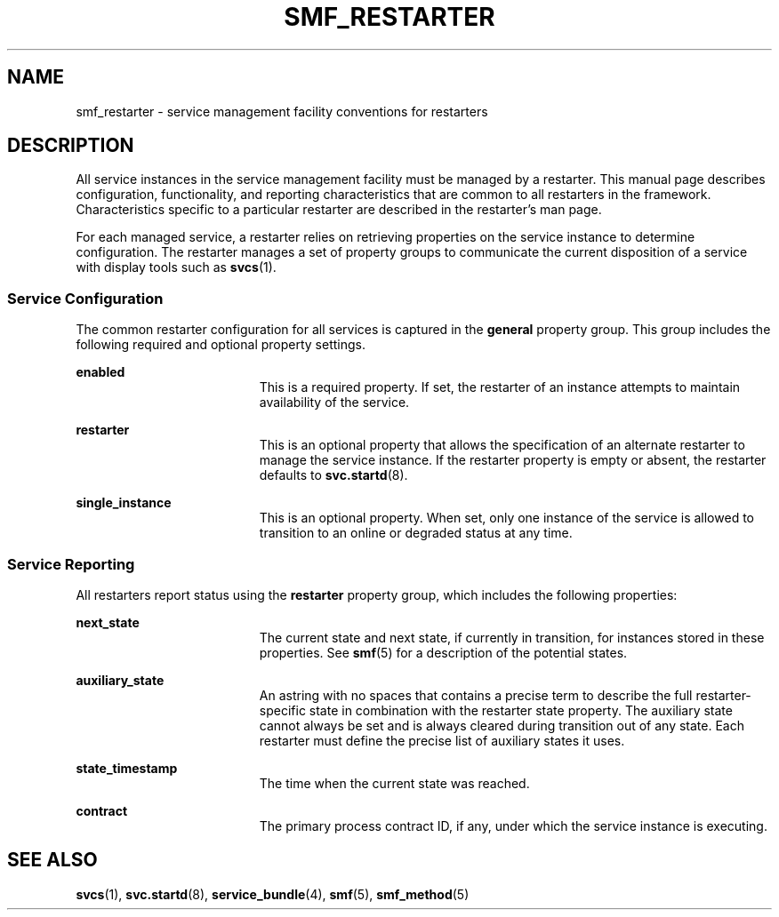 '\" te
.\" Copyright (c) 2008, Sun Microsystems, Inc. All Rights Reserved.
.\" The contents of this file are subject to the terms of the Common Development and Distribution License (the "License").  You may not use this file except in compliance with the License.
.\" You can obtain a copy of the license at usr/src/OPENSOLARIS.LICENSE or http://www.opensolaris.org/os/licensing.  See the License for the specific language governing permissions and limitations under the License.
.\" When distributing Covered Code, include this CDDL HEADER in each file and include the License file at usr/src/OPENSOLARIS.LICENSE.  If applicable, add the following below this CDDL HEADER, with the fields enclosed by brackets "[]" replaced with your own identifying information: Portions Copyright [yyyy] [name of copyright owner]
.TH SMF_RESTARTER 5 "May 23, 2008"
.SH NAME
smf_restarter \- service management facility conventions for restarters
.SH DESCRIPTION
.sp
.LP
All service instances in the service management facility must be managed by a
restarter. This manual page describes configuration, functionality, and
reporting characteristics that are common to all restarters in the framework.
Characteristics specific to a particular restarter are described in the
restarter's man page.
.sp
.LP
For each managed service, a restarter relies on retrieving properties on the
service instance to determine configuration. The restarter manages a set of
property groups to communicate the current disposition of a service with
display tools such as \fBsvcs\fR(1).
.SS "Service Configuration"
.sp
.LP
The common restarter configuration for all services is captured in the
\fBgeneral\fR property group. This group includes the following required and
optional property settings.
.sp
.ne 2
.na
\fB\fBenabled\fR\fR
.ad
.RS 19n
This is a required property. If set, the restarter of an instance attempts to
maintain availability of the service.
.RE

.sp
.ne 2
.na
\fB\fBrestarter\fR\fR
.ad
.RS 19n
This is an optional property that allows the specification of an alternate
restarter to manage the service instance. If the restarter property is empty or
absent, the restarter defaults to \fBsvc.startd\fR(8).
.RE

.sp
.ne 2
.na
\fB\fBsingle_instance\fR\fR
.ad
.RS 19n
This is an optional property. When set, only one instance of the service is
allowed to transition to an online or degraded status at any time.
.RE

.SS "Service Reporting"
.sp
.LP
All restarters report status using the \fBrestarter\fR property group, which
includes the following properties:
.sp
.ne 2
.na
\fB\fBnext_state\fR\fR
.ad
.RS 19n
The current state and next state, if currently in transition, for instances
stored in these properties. See \fBsmf\fR(5) for a description of the potential
states.
.RE

.sp
.ne 2
.na
\fB\fBauxiliary_state\fR\fR
.ad
.RS 19n
An astring with no spaces that contains a precise term to describe the full
restarter-specific state in combination with the restarter state property. The
auxiliary state cannot always be set and is always cleared during transition
out of any state. Each restarter must define the precise list of auxiliary
states it uses.
.RE

.sp
.ne 2
.na
\fB\fBstate_timestamp\fR\fR
.ad
.RS 19n
The time when the current state was reached.
.RE

.sp
.ne 2
.na
\fB\fBcontract\fR\fR
.ad
.RS 19n
The primary process contract ID, if any, under which the service instance is
executing.
.RE

.SH SEE ALSO
.sp
.LP
\fBsvcs\fR(1), \fBsvc.startd\fR(8), \fBservice_bundle\fR(4), \fBsmf\fR(5),
\fBsmf_method\fR(5)
